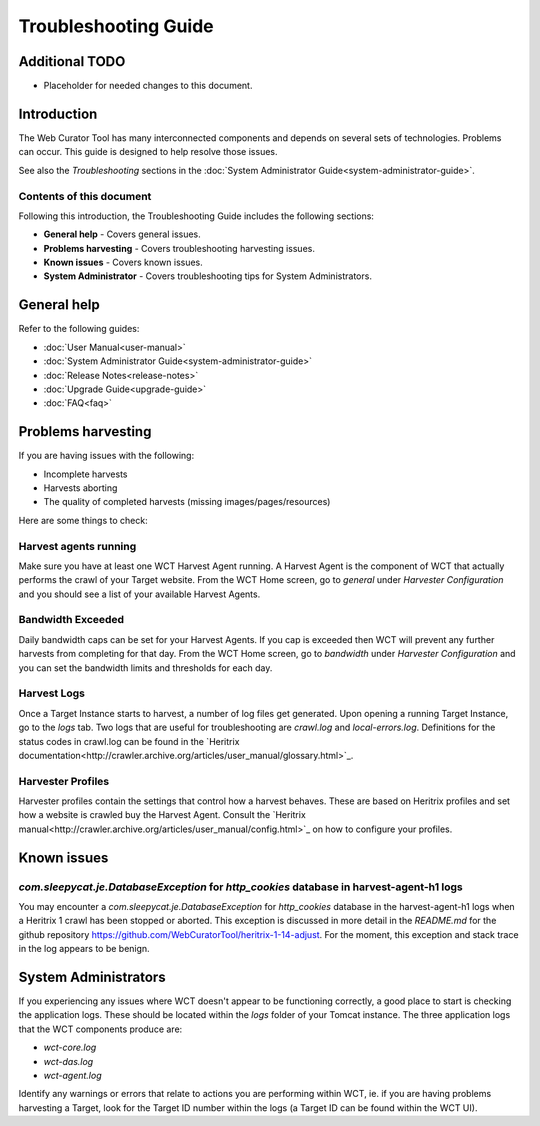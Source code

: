 =====================
Troubleshooting Guide
=====================

Additional TODO
===============

-   Placeholder for needed changes to this document.


Introduction
============

The Web Curator Tool has many interconnected components and depends on several sets of technologies. Problems can
occur. This guide is designed to help resolve those issues.

See also the *Troubleshooting* sections in the :doc:`System Administrator Guide<system-administrator-guide>`.

Contents of this document
-------------------------

Following this introduction, the Troubleshooting Guide includes the following sections:

-   **General help** - Covers general issues.

-   **Problems harvesting** - Covers troubleshooting harvesting issues.

-   **Known issues** - Covers known issues.

-   **System Administrator** - Covers troubleshooting tips for System Administrators.


General help
============

Refer to the following guides:

-   :doc:`User Manual<user-manual>`
-   :doc:`System Administrator Guide<system-administrator-guide>`
-   :doc:`Release Notes<release-notes>`
-   :doc:`Upgrade Guide<upgrade-guide>`
-   :doc:`FAQ<faq>`


Problems harvesting
===================

If you are having issues with the following:

-   Incomplete harvests
-   Harvests aborting
-   The quality of completed harvests (missing images/pages/resources)

Here are some things to check:

Harvest agents running
----------------------

Make sure you have at least one WCT Harvest Agent running. A Harvest Agent is the component of WCT that actually
performs the crawl of your Target website. From the WCT Home screen, go to *general* under *Harvester Configuration* and
you should see a list of your available Harvest Agents.

Bandwidth Exceeded
------------------

Daily bandwidth caps can be set for your Harvest Agents. If you cap is exceeded then WCT will prevent any further
harvests from completing for that day. From the WCT Home screen, go to *bandwidth* under *Harvester Configuration* and
you can set the bandwidth limits and thresholds for each day.

Harvest Logs
------------
Once a Target Instance starts to harvest, a number of log files get generated. Upon opening a running Target Instance,
go to the *logs* tab. Two logs that are useful for troubleshooting are `crawl.log` and `local-errors.log`. Definitions
for the status codes in crawl.log can be found in the
`Heritrix documentation<http://crawler.archive.org/articles/user_manual/glossary.html>`_.

Harvester Profiles
------------------
Harvester profiles contain the settings that control how a harvest behaves. These are based on Heritrix profiles and set
how a website is crawled buy the Harvest Agent. Consult the
`Heritrix manual<http://crawler.archive.org/articles/user_manual/config.html>`_ on how to configure your profiles.


Known issues
============

`com.sleepycat.je.DatabaseException` for `http_cookies` database in harvest-agent-h1 logs
-----------------------------------------------------------------------------------------

You may encounter a `com.sleepycat.je.DatabaseException` for `http_cookies` database in the harvest-agent-h1 logs when a
Heritrix 1 crawl has been stopped or aborted. This exception is discussed in more detail in the `README.md` for the
github repository https://github.com/WebCuratorTool/heritrix-1-14-adjust. For the moment, this exception and stack trace
in the log appears to be benign.


System Administrators
=====================

If you experiencing any issues where WCT doesn't appear to be functioning correctly, a good place to start is checking
the application logs. These should be located within the `logs` folder of your Tomcat instance. The three application
logs that the WCT components produce are:

-   `wct-core.log`
-   `wct-das.log`
-   `wct-agent.log`

Identify any warnings or errors that relate to actions you are performing within WCT, ie. if you are having problems
harvesting a Target, look for the Target ID number within the logs (a Target ID can be found within the WCT UI).
